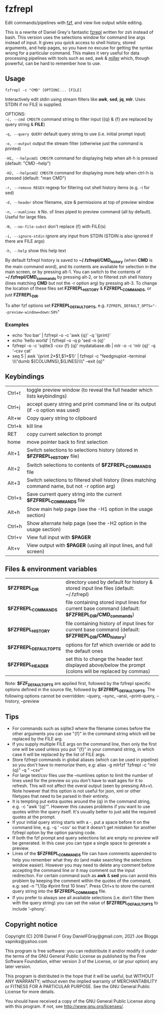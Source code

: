 * fzfrepl
Edit commands/pipelines with [[https://github.com/junegunn/fzf][fzf]], and view live output while editing.

This is a rewrite of Daniel Grey's fantastic [[https://github.com/DanielFGray/fzf-scripts/blob/master/fzrepl][fzrepl]] written for zsh instead of bash.
This version uses the selections window for command line args instead of input.
It gives you quick access to shell history, stored arguments, and help pages, so you have no excuse for getting the syntax wrong for a particular command.
This makes it very useful for data processing pipelines with tools such as sed, awk & [[https://github.com/johnkerl/miller][miller]] which, though powerful, can
be hard to remember how to use.
** Usage
~fzfrepl -c "CMD" [OPTION]... [FILE]~

Interactively edit stdin using stream filters like *awk*, *sed*, *jq*, *mlr*. Uses STDIN if no FILE is supplied. 

OPTIONS: \\
  ~-c, --cmd CMDSTR~        command string to filter input ({q} & {f} are replaced by query string & *FILE*)
  
  ~-q, --query QUERY~       default query string to use (i.e. initial prompt input)
  
  ~-o, --output~            output the stream filter (otherwise just the command is printed)
  
  ~-H1, --helpcmd1 CMDSTR~  command for displaying help when alt-h is pressed (default: "CMD --help")
  
  ~-H2, --helpcmd2 CMDSTR~  command for displaying more help when ctrl-h is pressed (default: "man CMD")
  
  ~-r, --remove REGEX~      regexp for filtering out shell history items (e.g. -i for sed)

  ~-d, --header~            show filename, size & permissions at top of preview window
  
  ~-n, --numlines N~        No. of lines piped to preview command (all by default). Useful for large files.
  
  ~-N, --no-file-subst~     don't replace {f} with FILE(s)

  ~-i, --ignore-stdin~      ignore any input from STDIN (STDIN is also ignored if there are FILE args)
  
  ~-h, --help~              show this help text

By default fzfrepl history is saved to *~/.fzfrepl/CMD_history* (when *CMD* is the main command word),
and its contents are available for selection in the main screen, or by pressing alt-1.
You can switch to the contents of *~/.fzfrepl/CMD_commands* by pressing alt-2, or to filtered 
zsh shell history (lines matching *CMD* but not the -r option arg) by pressing alt-3.
To change the location of these files set *FZFREPL_HISTORY* & *FZFREPL_COMMANDS*, or just *FZFREPL_DIR*.

To alter fzf options set *FZFREPL_DEFAULT_OPTS*, e.g. ~FZFREPL_DEFAULT_OPTS="--preview-window=down:50%~"

*** Examples
 - echo 'foo bar' | fzfrepl -o -c 'awk {q}' -q '{print}'
 - echo 'hello world' | fzfrepl -o -q p 'sed -n {q}'
 - fzfrepl -o -c 'sqlite3 -csv {f} {q}' mydatabase.db | mlr -o -c 'mlr {q}' -q '--csv cat'
 - seq 5 | awk '{print 2*$1,$1*$1}' | fzfrepl -c "feedgnuplot --terminal \\\"dumb ${COLUMNS},${LINES}\\\" --exit {q}"
** Keybindings
| Ctrl+t | toggle preview window (to reveal the full header which lists keybindings)                        |
| Ctrl+j | accept query string and print command line or its output (if -o option was used)                 |
| Alt+w  | Copy query string to clipboard                                                                   |
| Ctrl+k | kill line                                                                                        |
| RET    | copy current selection to prompt                                                                 |
| home   | move pointer back to first selection                                                             |
| Alt+1  | Switch selections to selections history (stored in *$FZFREPL_HISTORY* file)                      |
| Alt+2  | Switch selections to contents of *$FZFREPL_COMMANDS* file                                        |
| Alt+3  | Switch selections to filtered shell history (lines matching command name, but not -r option arg) |
| Ctrl+s | Save current query string into the current *$FZFREPL_COMMANDS* file                              |
| Alt+h  | Show main help page (see the -H1 option in the usage section)                                    |
| Ctrl+h | Show alternate help page (see the -H2 option in the usage section)                               |
| Ctrl+v | View full input with *$PAGER*                                                                    |
| Alt+v  | View output with *$PAGER* (using all input lines, and full screen)                               |
** Files & environment variables
| *$FZFREPL_DIR*          | directory used by default for history & stored input line files (default: ~/.fzfrepl)                   |
| *$FZFREPL_COMMANDS*     | file containing stored input lines for current base command (default: *$FZFREPL_DIR/CMD_commands*)      |
| *$FZFREPL_HISTORY*      | file containing history of input lines for current base command (default: *$FZFREPL_DIR/CMD_history*)   |
| *$FZFREPL_DEFAULT_OPTS* | options for fzf which override or add to the default ones                                               |
| *$FZFREPL_HEADER*       | set this to change the header text displayed above/below the prompt (colons will be replaced by commas) |
Note: *$FZF_DEFAULT_OPTS* are applied first, followed by the fzfrepl specific options defined in the source file,
followed by *$FZFREPL_DEFAULT_OPTS*.
The following options cannot be overridden: --query, --sync, --ansi, --print-query, --history, --preview
** Tips
  - For commands such as sqlite3 where the filename comes before the other arguments you can use "{f}" in the
    command string which will be replaced by the FILE arg.
  - If you supply multiple FILE args on the command line, then only the first one will be used unless you put "{f}"
    in your command string, in which case it will be replaced by the list of FILE args.
  - Store fzfrepl commands in global aliases (which can be used in pipeline) so you don't have to memorize them,
    e.g: alias -g mlrfzf 'fzfrepl -c "mlr {q}" -q " --csv"'
  - For large text/csv files use the --numlines option to limit the number of lines used for the preview so you
    don't have to wait ages for it to refresh. This will not affect the overal output (seen by pressing Alt+v).
    Note however that this option is not useful for json, xml or other filetypes that need to be parsed in their
    entirety.
  - It is tempting put extra quotes around the {q} in the command string, e.g. -c "awk '{q}'". However this causes
    problems if you want to use quotes within the query itself. It's usually better to just add the required quotes
    at the prompt.
  - If your initial query string starts with a -, put a space before it on the command line, e.g. -q ' --csv' so that
    it doesn't get mistaken for another fzfrepl option by the option parsing code.
  - If both the fzf prompt and query selections list are empty no preview will be generated.
    In this case you can type a single space to generate a preview.
  - Lines of the *$FZFREPL_COMMANDS* file can have comments appended to help you remember what they do (and make searching
    the selections window easier). However you may need to delete any comment before accepting the command line or it may
    comment out the input redirection. For certain command such as *awk* & *sed* you can avoid this problem by keeping the
    comment within the quotes of the command, e.g: sed -n "1,10p #print first 10 lines".
    Press Ctrl+s to store the current query string into the *$FZFREPL_COMMANDS* file.
  - If you prefer to always see all available selections (i.e. don't filter them with the query string) you can set
    the value of *$FZFREPL_DEFAULT_OPTS* to include '--phony'.

** Copyright notice
Copyright (C) 2016 Daniel F Gray DanielFGray@gmail.com, 2021 Joe Bloggs vapniks@yahoo.com

This program is free software: you can redistribute it and/or modify it under the terms of the GNU General Public License as published by the Free Software Foundation, either version 3 of the License, or (at your option) any later version.

This program is distributed in the hope that it will be useful, but WITHOUT ANY WARRANTY; without even the implied warranty of MERCHANTABILITY or FITNESS FOR A PARTICULAR PURPOSE. See the GNU General Public License for more details.

You should have received a copy of the GNU General Public License along with this program. If not, see http://www.gnu.org/licenses/.   
